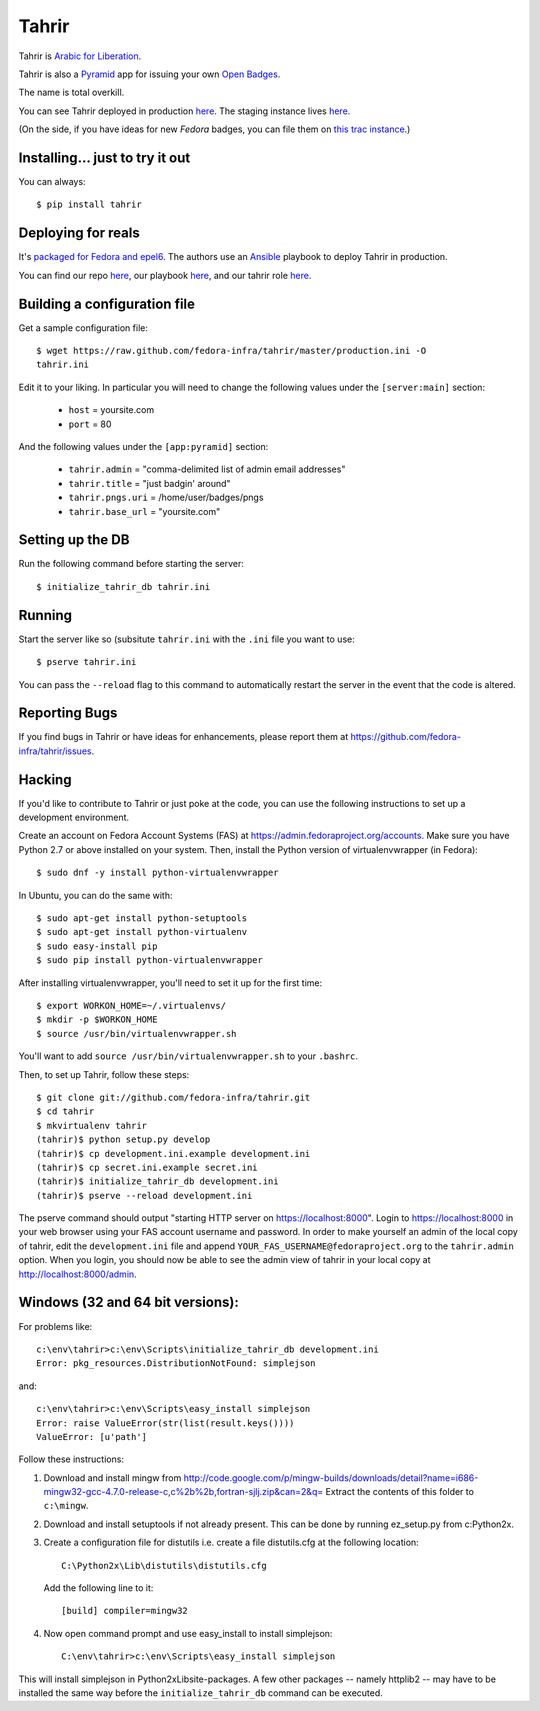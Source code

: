 Tahrir
======

Tahrir is `Arabic for Liberation
<http://en.wikipedia.org/wiki/Tahrir_Square>`_.

Tahrir is also a `Pyramid <http://www.pylonsproject.org/>`_ app for issuing
your own `Open Badges <https://wiki.mozilla.org/Badges>`_.

The name is total overkill.

You can see Tahrir deployed in production `here
<https://badges.fedoraproject.org/>`_. The staging instance lives `here
<https://badges.stg.fedoraproject.org/>`_.

(On the side, if you have ideas for new *Fedora* badges, you can file them on
`this trac instance <https://fedorahosted.org/fedora-badges/>`_.)


Installing... just to try it out
--------------------------------

You can always::

    $ pip install tahrir

Deploying for reals
-------------------

It's `packaged for Fedora and epel6
<https://apps.fedoraproject.org/packages/python-tahrir>`_.  The authors use an
`Ansible <http://ansibleworks.com>`_ playbook to deploy Tahrir in production.

You can find our repo `here
<http://infrastructure.fedoraproject.org/infra/ansible/>`_, our playbook `here
<http://infrastructure.fedoraproject.org/infra/ansible/playbooks/groups/badges-web.yml>`_,
and our tahrir role `here
<http://infrastructure.fedoraproject.org/infra/ansible/roles/badges-frontend/>`_.

Building a configuration file
-----------------------------

Get a sample configuration file::

    $ wget https://raw.github.com/fedora-infra/tahrir/master/production.ini -O
    tahrir.ini

Edit it to your liking.  In particular you will need to change the
following values under the ``[server:main]`` section:

 - ``host`` = yoursite.com
 - ``port`` = 80

And the following values under the ``[app:pyramid]`` section:

  - ``tahrir.admin`` = "comma-delimited list of admin email addresses"
  - ``tahrir.title`` = "just badgin' around"
  - ``tahrir.pngs.uri`` = /home/user/badges/pngs
  - ``tahrir.base_url`` = "yoursite.com"

Setting up the DB
-----------------

Run the following command before starting the server::

    $ initialize_tahrir_db tahrir.ini

Running
-------

Start the server like so (subsitute ``tahrir.ini`` with the ``.ini`` file
you want to use::

    $ pserve tahrir.ini

You can pass the ``--reload`` flag to this command to automatically restart
the server in the event that the code is altered.

Reporting Bugs
--------------

If you find bugs in Tahrir or have ideas for enhancements, please report them
at https://github.com/fedora-infra/tahrir/issues.

Hacking
-------

If you'd like to contribute to Tahrir or just poke at the code, you can use the
following instructions to set up a development environment.

Create an account on Fedora Account Systems (FAS) at
https://admin.fedoraproject.org/accounts. Make sure you have Python 2.7 or
above installed on your system. Then, install the Python version of
virtualenvwrapper (in Fedora)::

	$ sudo dnf -y install python-virtualenvwrapper

In Ubuntu, you can do the same with::

	$ sudo apt-get install python-setuptools
	$ sudo apt-get install python-virtualenv
	$ sudo easy-install pip
	$ sudo pip install python-virtualenvwrapper

After installing virtualenvwrapper, you'll need to set it up for the
first time::

    $ export WORKON_HOME=~/.virtualenvs/
    $ mkdir -p $WORKON_HOME
    $ source /usr/bin/virtualenvwrapper.sh

You'll want to add ``source /usr/bin/virtualenvwrapper.sh`` to
your ``.bashrc``.

Then, to set up Tahrir, follow these steps::

	$ git clone git://github.com/fedora-infra/tahrir.git
	$ cd tahrir
	$ mkvirtualenv tahrir
	(tahrir)$ python setup.py develop
	(tahrir)$ cp development.ini.example development.ini
	(tahrir)$ cp secret.ini.example secret.ini
	(tahrir)$ initialize_tahrir_db development.ini
	(tahrir)$ pserve --reload development.ini

The pserve command should output "starting HTTP server on
https://localhost:8000". Login to https://localhost:8000 in your web browser
using your FAS account username and password.  In order to make
yourself an admin of the local copy of tahrir, edit the ``development.ini`` file
and append ``YOUR_FAS_USERNAME@fedoraproject.org`` to the ``tahrir.admin`` option.
When you login, you should now be able to see the admin view of tahrir in your
local copy at http://localhost:8000/admin.

Windows (32 and 64 bit versions):
---------------------------------

For problems like::

    c:\env\tahrir>c:\env\Scripts\initialize_tahrir_db development.ini
    Error: pkg_resources.DistributionNotFound: simplejson

and::

    c:\env\tahrir>c:\env\Scripts\easy_install simplejson
    Error: raise ValueError(str(list(result.keys())))
    ValueError: [u'path']

Follow these instructions:

1.  Download and install mingw from
    http://code.google.com/p/mingw-builds/downloads/detail?name=i686-mingw32-gcc-4.7.0-release-c,c%2b%2b,fortran-sjlj.zip&can=2&q=
    Extract the contents of this folder to ``c:\mingw``.

2.  Download and install setuptools if not already present. This can be done by
    running ez_setup.py from c:\Python2x.

3.  Create a configuration file for distutils i.e. create a file distutils.cfg
    at the following location::

        C:\Python2x\Lib\distutils\distutils.cfg

    Add the following line to it::

        [build] compiler=mingw32

4.  Now open command prompt and use easy_install to install simplejson::

        C:\env\tahrir>c:\env\Scripts\easy_install simplejson

This will install simplejson in Python2x\Lib\site-packages\. A few other
packages -- namely httplib2 -- may have to be installed the same way before the
``initialize_tahrir_db`` command can be executed.
